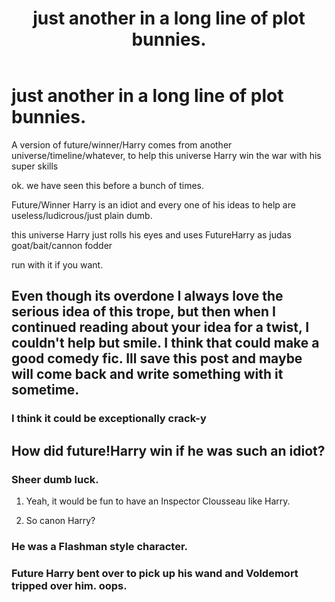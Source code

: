 #+TITLE: just another in a long line of plot bunnies.

* just another in a long line of plot bunnies.
:PROPERTIES:
:Author: 944tim
:Score: 5
:DateUnix: 1471307390.0
:DateShort: 2016-Aug-16
:END:
A version of future/winner/Harry comes from another universe/timeline/whatever, to help this universe Harry win the war with his super skills

ok. we have seen this before a bunch of times.

Future/Winner Harry is an idiot and every one of his ideas to help are useless/ludicrous/just plain dumb.

this universe Harry just rolls his eyes and uses FutureHarry as judas goat/bait/cannon fodder

run with it if you want.


** Even though its overdone I always love the serious idea of this trope, but then when I continued reading about your idea for a twist, I couldn't help but smile. I think that could make a good comedy fic. Ill save this post and maybe will come back and write something with it sometime.
:PROPERTIES:
:Author: Emerald-Guardian
:Score: 2
:DateUnix: 1471310675.0
:DateShort: 2016-Aug-16
:END:

*** I think it could be exceptionally crack-y
:PROPERTIES:
:Author: 944tim
:Score: 1
:DateUnix: 1471366500.0
:DateShort: 2016-Aug-16
:END:


** How did future!Harry win if he was such an idiot?
:PROPERTIES:
:Author: InquisitorCOC
:Score: 1
:DateUnix: 1471313224.0
:DateShort: 2016-Aug-16
:END:

*** Sheer dumb luck.
:PROPERTIES:
:Author: A_Rabid_Pie
:Score: 5
:DateUnix: 1471315633.0
:DateShort: 2016-Aug-16
:END:

**** Yeah, it would be fun to have an Inspector Clousseau like Harry.
:PROPERTIES:
:Author: InquisitorCOC
:Score: 1
:DateUnix: 1471359531.0
:DateShort: 2016-Aug-16
:END:


**** So canon Harry?
:PROPERTIES:
:Author: JoseElEntrenador
:Score: 1
:DateUnix: 1471378685.0
:DateShort: 2016-Aug-17
:END:


*** He was a Flashman style character.
:PROPERTIES:
:Author: Krististrasza
:Score: 2
:DateUnix: 1471333098.0
:DateShort: 2016-Aug-16
:END:


*** Future Harry bent over to pick up his wand and Voldemort tripped over him. oops.
:PROPERTIES:
:Author: 944tim
:Score: 1
:DateUnix: 1471366441.0
:DateShort: 2016-Aug-16
:END:
